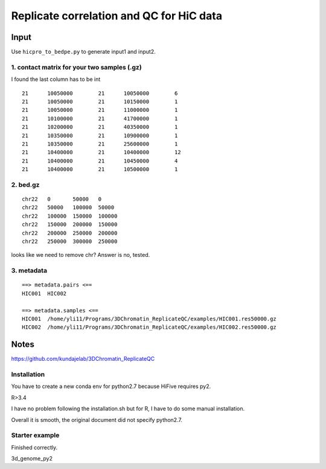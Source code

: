 Replicate correlation and QC for HiC data
===================



::



Input
^^^^^

Use ``hicpro_to_bedpe.py`` to generate input1 and input2.

1. contact matrix for your two samples (.gz)
---------

I found the last column has to be int

::

	21	10050000	21	10050000	6
	21	10050000	21	10150000	1
	21	10050000	21	11000000	1
	21	10100000	21	41700000	1
	21	10200000	21	40350000	1
	21	10350000	21	10900000	1
	21	10350000	21	25600000	1
	21	10400000	21	10400000	12
	21	10400000	21	10450000	4
	21	10400000	21	10500000	1

2. bed.gz
------

::

	chr22	0	50000	0
	chr22	50000	100000	50000
	chr22	100000	150000	100000
	chr22	150000	200000	150000
	chr22	200000	250000	200000
	chr22	250000	300000	250000


looks like we need to remove chr? Answer is no, tested.


3. metadata
------

::

	==> metadata.pairs <==
	HIC001	HIC002

	==> metadata.samples <==
	HIC001	/home/yli11/Programs/3DChromatin_ReplicateQC/examples/HIC001.res50000.gz
	HIC002	/home/yli11/Programs/3DChromatin_ReplicateQC/examples/HIC002.res50000.gz

Notes
^^^^

https://github.com/kundajelab/3DChromatin_ReplicateQC

Installation
----------

You have to create a new conda env for python2.7 because HiFive requires py2.

R>3.4

I have no problem following the installation.sh but for R, I have to do some manual installation. 

Overall it is smooth, the original document did not specify python2.7.

Starter example
--------------

Finished correctly.


3d_genome_py2

